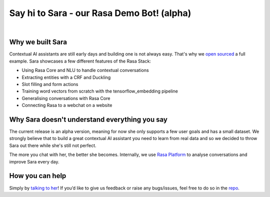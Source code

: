 .. _demobot:

Say hi to Sara - our Rasa Demo Bot! (alpha)
===========================================

.. image:: ../_static/images/sara-mascot.png
   :width: 15%
   :alt: Sara - The Rasa Demo Bot

|
.. raw:: html

   <b>Sara</b> currently helps developers getting started with our docs - her code and training data are open source (repo <a class="reference external" href="https://github.com/RasaHQ/rasa-demo" target="_blank">here</a>) to show the inner workings of a <a class="reference external" href="http://blog.rasa.com/level-3-contextual-assistants-beyond-answering-simple-questions/" target="_blank">contextual AI assistants</a>.
   <br>
   <br>

.. button::
   :link: ../get_started_step1/
   :text: Talk to Sara


Why we built Sara
^^^^^^^^^^^^^^^^^


Contextual AI assistants are still early days and building one is not always easy. That's why we `open sourced <https://github.com/RasaHQ/rasa-demo>`_ a full example.
Sara showcases a few different features of the Rasa Stack:

- Using Rasa Core and NLU to handle contextual conversations
- Extracting entities with a CRF and Duckling
- Slot filling and form actions
- Training word vectors from scratch with the tensorflow_embedding pipeline
- Generalising conversations with Rasa Core
- Connecting Rasa to a webchat on a website


Why Sara doesn't understand everything you say
^^^^^^^^^^^^^^^^^^^^^^^^^^^^^^^^^^^^^^^^^^^^^^

The current release is an alpha version, meaning for now she only supports a few user
goals and has a small dataset. We strongly believe that to build a great contextual AI assistant
you need to learn from real data and so we decided to throw Sara out
there while she's still not perfect.

The more you chat with her, the better she
becomes. Internally, we use `Rasa Platform <https://rasa.com/products/rasa-platform/>`_ to analyse conversations and improve Sara every day.


How you can help
^^^^^^^^^^^^^^^^
Simply by `talking to her <https://rasa.com/docs/get_started_step1/>`_!
If you’d like to give us feedback or raise any
bugs/issues, feel free to do so in the `repo <https://github.com/RasaHQ/rasa-demo>`_.

